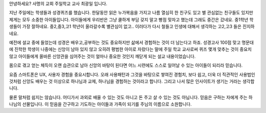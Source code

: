 안녕하세요? 사명의 교회 주일학교 교사 최광일 입니다.

지난 주일에는 학생들과 성경퀴즈를 했습니다.
한달동안 읽은 누가복음을 가지고 나름 열심히 한 친구도 있고 별 관심없는 친구들도 있지만
제게는 모두 소중한 아이들입니다. 
아이들에게 우리반은 그냥 쿨하게 부담 갖지 말고 빵점 맞자고 했는데 그래도 중간은 갔네요.
중1학년 학생들이 가장 잘하네요. 중2,중3,고1 학년이 올라갈수록 별관심이 없고..
이러다가 다시 철들고 인생에 대해서 생각하는 고2,고3 들은 진지하네요. 

예전에 설교 중에 들었는데 성경은 배우고,공부하는 것도 중요하지만
삶에서 경험하는 것이 더 남는다고 하죠. 성경고사 100점 맞고 명문대에 진학한
학생이 나중에는 신앙이 남아 있지 않고 오히려 평범한 아이로 자랐다는 말에
주일 학교 교사로써 퀴즈 몇개 맞추는 것이 중요치 않고 아이들에게 올바른 
신앙관을 심어주는 것이 얼마나 중요한 것인지 깨닫게 되는 설교 내용이었습니다. 

몸으로 겪고 얻는 체득이 오랜 습관으로 남아 신앙의 바탕이 된다면
어느 시련에도 스스로 일어날 수 있는 아이들이 되리라 믿습니다. 

요즘 스마트폰은 UX, 사용자 경험을 중요시합니다.
오래 사용패턴과 그것을 바탕으로 쌓여진 경험치,
보다 쉽고, 더욱 더 직관적인 사용법인 것처럼
신앙도 배우는 것 이상으로 하나님과 교제, 하나님을 경험하는 것이라고 합니다.
그리고 나서 많은 인사이트가 생기는 거라는 생각합니다.

물론 말처럼 쉽지는 않습니다. 
어디가서 과외로 배울 수 있는 것도 아니고 돈 주고 살 수 있는 것도 아닙니다. 
믿음은 구하는 자에게 주는 하나님의 선물입니다.
이 믿음을 간구하고 기도하는 아이들과 가족이 되기를 주님의 이름으로 소원합니다.
